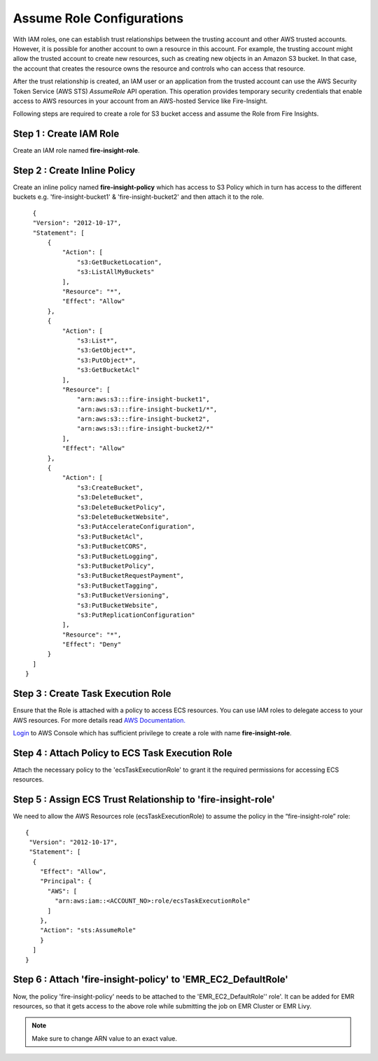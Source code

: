 Assume Role Configurations
=======

With IAM roles, one can establish trust relationships between the trusting account and other AWS trusted accounts.
However, it is possible for another account to own a resource in this account. For example, the trusting account might allow the trusted account to create new resources, such as creating new objects in an Amazon S3 bucket. In that case, the account that creates the resource owns the resource and controls who can access that resource.

After the trust relationship is created, an IAM user or an application from the trusted account can use the AWS Security Token Service (AWS STS) *AssumeRole* API operation. This operation provides temporary security credentials that enable access to AWS resources in your account from an AWS-hosted Service like Fire-Insight.

Following steps are required to create a role for S3 bucket access and assume the Role from Fire Insights.


Step 1 : Create IAM Role
---------------------
Create an IAM role named **fire-insight-role**.

.. figure:: ../../../_assets/aws/iam-assume-role/1_fire_insight_select_trusted_entity.png
   :alt: aws
   :width: 60%


Step 2 : Create Inline Policy
-----------------
Create an inline policy named **fire-insight-policy** which has access to S3 Policy which in turn has access to the different buckets e.g. 'fire-insight-bucket1' & 'fire-insight-bucket2' and then attach it to the role.

.. figure:: ../../../_assets/aws/iam-assume-role/2_fire_insight_attach_policy.png
   :alt: aws
   :width: 60%

::

    {
    "Version": "2012-10-17",
    "Statement": [
        {
            "Action": [
                "s3:GetBucketLocation",
                "s3:ListAllMyBuckets"
            ],
            "Resource": "*",
            "Effect": "Allow"
        },
        {
            "Action": [
                "s3:List*",
                "s3:GetObject*",
                "s3:PutObject*",
                "s3:GetBucketAcl"
            ],
            "Resource": [
                "arn:aws:s3:::fire-insight-bucket1",
                "arn:aws:s3:::fire-insight-bucket1/*",
                "arn:aws:s3:::fire-insight-bucket2",
                "arn:aws:s3:::fire-insight-bucket2/*"
            ],
            "Effect": "Allow"
        },
        {
            "Action": [
                "s3:CreateBucket",
                "s3:DeleteBucket",
                "s3:DeleteBucketPolicy",
                "s3:DeleteBucketWebsite",
                "s3:PutAccelerateConfiguration",
                "s3:PutBucketAcl",
                "s3:PutBucketCORS",
                "s3:PutBucketLogging",
                "s3:PutBucketPolicy",
                "s3:PutBucketRequestPayment",
                "s3:PutBucketTagging",
                "s3:PutBucketVersioning",
                "s3:PutBucketWebsite",
                "s3:PutReplicationConfiguration"
            ],
            "Resource": "*",
            "Effect": "Deny"
        }
    ]
  }

.. figure:: ../../../_assets/aws/iam-assume-role/3_fire_insight_create_policy.png
   :alt: aws
   :width: 60%
   
Step 3 : Create Task Execution Role
-------------------
Ensure that the Role is attached with a policy to access ECS resources. You can use IAM roles to delegate access to your AWS resources. For more details read `AWS Documentation. <https://docs.aws.amazon.com/AmazonECS/latest/developerguide/task_execution_IAM_role.html#create-task-execution-role>`_

`Login <https://us-east-1.console.aws.amazon.com/iamv2/home#/policies>`_ to AWS Console which has sufficient privilege to create a role with name **fire-insight-role**. 


.. figure:: ../../../_assets/aws/iam-assume-role/2_attach_policy__ecsTaskExecutionRole.png
   :alt: aws
   :width: 60%


Step 4 : Attach Policy to ECS Task Execution Role
------------------------------
Attach the necessary policy to the 'ecsTaskExecutionRole' to grant it the required permissions for accessing ECS resources.

.. figure:: ../../../_assets/aws/iam-assume-role/1_create_ecsTaskExecutionRole.png
   :alt: aws
   :width: 60%
   
Step 5 : Assign ECS Trust Relationship to 'fire-insight-role'
------------------------------
We need to allow the AWS Resources role (ecsTaskExecutionRole) to assume the policy in the “fire-insight-role” role:

::

  {
   "Version": "2012-10-17",
   "Statement": [
    {
      "Effect": "Allow",
      "Principal": {
        "AWS": [
          "arn:aws:iam::<ACCOUNT_NO>:role/ecsTaskExecutionRole"
        ]
      },
      "Action": "sts:AssumeRole"
      }
    ]
  }

Step 6 : Attach 'fire-insight-policy' to 'EMR_EC2_DefaultRole'
--------------------
Now, the policy 'fire-insight-policy' needs to be attached to the 'EMR_EC2_DefaultRole'' role'. It can be added for EMR resources, so that it gets access to the above role while submitting the job on EMR Cluster or EMR Livy.


.. note:: Make sure to change ARN value to an exact value.

